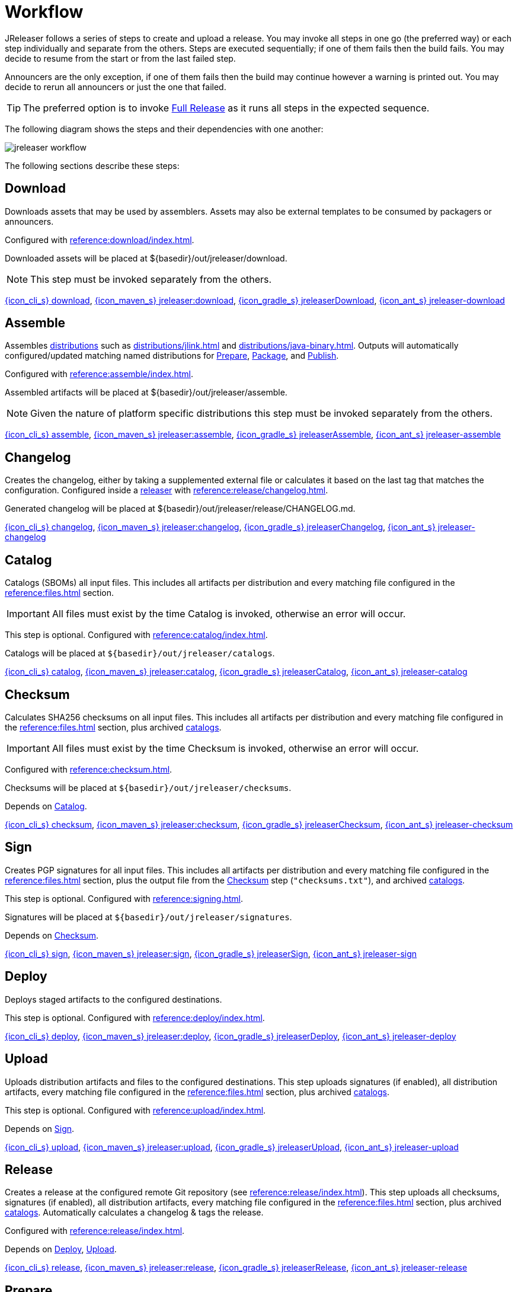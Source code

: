= Workflow

JReleaser follows a series of steps to create and upload a release. You may invoke all steps in one go
(the preferred way) or each step individually and separate from the others. Steps are executed sequentially;
if one of them fails then the build fails. You may decide to resume from the start or from the last failed step.

Announcers are the only exception, if one of them fails then the build may continue however a warning is printed
out. You may decide to rerun all announcers or just the one that failed.

TIP: The preferred option is to invoke <<_full_release>> as it runs all steps in the expected sequence.

The following diagram shows the steps and their dependencies with one another:

image::jreleaser-workflow.png[]

The following sections describe these steps:

== Download

Downloads assets that may be used by assemblers. Assets may also be external templates to be consumed by packagers or
announcers.

Configured with xref:reference:download/index.adoc[].

Downloaded assets will be placed at ${basedir}/out/jreleaser/download.

NOTE: This step must be invoked separately from the others.

xref:tools:jreleaser-cli.adoc#_download[{icon_cli_s} download],
xref:tools:jreleaser-maven.adoc#_jreleaserdownload[{icon_maven_s} jreleaser:download],
xref:tools:jreleaser-gradle.adoc#_jreleaserdownload[{icon_gradle_s} jreleaserDownload],
xref:tools:jreleaser-ant.adoc#_jreleaser_download[{icon_ant_s} jreleaser-download]

== Assemble

Assembles xref:distributions/index.adoc[distributions] such as xref:distributions/jlink.adoc[] and xref:distributions/java-binary.adoc[].
Outputs will automatically configured/updated matching named distributions for xref:_prepare[], xref:_package[], and xref:_publish[].

Configured with xref:reference:assemble/index.adoc[].

Assembled artifacts will be placed at ${basedir}/out/jreleaser/assemble.

NOTE: Given the nature of platform specific distributions this step must be invoked separately from the others.

xref:tools:jreleaser-cli.adoc#_assemble[{icon_cli_s} assemble],
xref:tools:jreleaser-maven.adoc#_jreleaserassemble[{icon_maven_s} jreleaser:assemble],
xref:tools:jreleaser-gradle.adoc#_jreleaserassemble[{icon_gradle_s} jreleaserAssemble],
xref:tools:jreleaser-ant.adoc#_jreleaser_assemble[{icon_ant_s} jreleaser-assemble]

== Changelog

Creates the changelog, either by taking a supplemented external file or calculates it based on the last tag that matches
the configuration. Configured inside a xref:reference:release/index.adoc[releaser] with xref:reference:release/changelog.adoc[].

Generated changelog will be placed at ${basedir}/out/jreleaser/release/CHANGELOG.md.

xref:tools:jreleaser-cli.adoc#_changelog[{icon_cli_s} changelog],
xref:tools:jreleaser-maven.adoc#_jreleaserchangelog[{icon_maven_s} jreleaser:changelog],
xref:tools:jreleaser-gradle.adoc#_jreleaserchangelog[{icon_gradle_s} jreleaserChangelog],
xref:tools:jreleaser-ant.adoc#_jreleaser_changelog[{icon_ant_s} jreleaser-changelog]

== Catalog

Catalogs (SBOMs) all input files. This includes all artifacts per distribution and every matching
file configured in the xref:reference:files.adoc[] section.

IMPORTANT: All files must exist by the time Catalog is invoked, otherwise an error will occur.

This step is optional. Configured with xref:reference:catalog/index.adoc[].

Catalogs will be placed at `${basedir}/out/jreleaser/catalogs`.

xref:tools:jreleaser-cli.adoc#_catalog[{icon_cli_s} catalog],
xref:tools:jreleaser-maven.adoc#_jreleasercatalog[{icon_maven_s} jreleaser:catalog],
xref:tools:jreleaser-gradle.adoc#_jreleasercatalog[{icon_gradle_s} jreleaserCatalog],
xref:tools:jreleaser-ant.adoc#_jreleaser_catalog[{icon_ant_s} jreleaser-catalog]

== Checksum

Calculates SHA256 checksums on all input files. This includes all artifacts per distribution and every matching
file configured in the xref:reference:files.adoc[] section, plus archived xref:reference:catalog/index.adoc[catalogs].

IMPORTANT: All files must exist by the time Checksum is invoked, otherwise an error will occur.

Configured with xref:reference:checksum.adoc[].

Checksums will be placed at `${basedir}/out/jreleaser/checksums`.

Depends on <<_catalog>>.

xref:tools:jreleaser-cli.adoc#_checksum[{icon_cli_s} checksum],
xref:tools:jreleaser-maven.adoc#_jreleaserchecksum[{icon_maven_s} jreleaser:checksum],
xref:tools:jreleaser-gradle.adoc#_jreleaserchecksum[{icon_gradle_s} jreleaserChecksum],
xref:tools:jreleaser-ant.adoc#_jreleaser_checksum[{icon_ant_s} jreleaser-checksum]

== Sign

Creates PGP signatures for all input files. This includes all artifacts per distribution and every matching
file configured in the xref:reference:files.adoc[] section, plus the output file from the <<_checksum>>
step (`"checksums.txt"`), and archived xref:reference:catalog/index.adoc[catalogs].

This step is optional. Configured  with xref:reference:signing.adoc[].

Signatures will be placed at `${basedir}/out/jreleaser/signatures`.

Depends on <<_checksum>>.

xref:tools:jreleaser-cli.adoc#_sign[{icon_cli_s} sign],
xref:tools:jreleaser-maven.adoc#_jreleasersign[{icon_maven_s} jreleaser:sign],
xref:tools:jreleaser-gradle.adoc#_jreleasersign[{icon_gradle_s} jreleaserSign],
xref:tools:jreleaser-ant.adoc#_jreleaser_sign[{icon_ant_s} jreleaser-sign]

== Deploy

Deploys staged artifacts to the configured destinations.

This step is optional. Configured with xref:reference:deploy/index.adoc[].

xref:tools:jreleaser-cli.adoc#_deploy[{icon_cli_s} deploy],
xref:tools:jreleaser-maven.adoc#_jreleaserdeploy[{icon_maven_s} jreleaser:deploy],
xref:tools:jreleaser-gradle.adoc#_jreleaserdeploy[{icon_gradle_s} jreleaserDeploy],
xref:tools:jreleaser-ant.adoc#_jreleaser_deploy[{icon_ant_s} jreleaser-deploy]

== Upload

Uploads distribution artifacts and files to the configured destinations. This step uploads signatures (if enabled), all distribution
artifacts, every matching file configured in the xref:reference:files.adoc[] section, plus archived 
xref:reference:catalog/index.adoc[catalogs].

This step is optional. Configured with xref:reference:upload/index.adoc[].

Depends on <<_sign>>.

xref:tools:jreleaser-cli.adoc#_upload[{icon_cli_s} upload],
xref:tools:jreleaser-maven.adoc#_jreleaserupload[{icon_maven_s} jreleaser:upload],
xref:tools:jreleaser-gradle.adoc#_jreleaserupload[{icon_gradle_s} jreleaserUpload],
xref:tools:jreleaser-ant.adoc#_jreleaser_upload[{icon_ant_s} jreleaser-upload]

== Release

Creates a release at the configured remote Git repository (see xref:reference:release/index.adoc[]). This step uploads
all checksums, signatures (if enabled), all distribution artifacts, every matching file configured in the
xref:reference:files.adoc[] section, plus archived xref:reference:catalog/index.adoc[catalogs]. Automatically calculates
a changelog & tags the release.

Configured with xref:reference:release/index.adoc[].

Depends on <<_deploy>>, <<_upload>>.

xref:tools:jreleaser-cli.adoc#_release[{icon_cli_s} release],
xref:tools:jreleaser-maven.adoc#_jreleaserrelease[{icon_maven_s} jreleaser:release],
xref:tools:jreleaser-gradle.adoc#_jreleaserrelease[{icon_gradle_s} jreleaserRelease],
xref:tools:jreleaser-ant.adoc#_jreleaser_release[{icon_ant_s} jreleaser-release]

== Prepare

Generates files required by xref:reference:packagers/index.adoc[] such as xref:reference:packagers/homebrew.adoc[].
These files will be generated from templates existing in your project at a configured location (the `templateDirectory` of
each packager) and default templates bundled in the JReleaser distribution. These template files rely on
xref:reference:name-templates.adoc[] to parameterize their contents.

Configured with xref:reference:packagers/index.adoc[].

Prepared files will be placed at `${basedir}/out/jreleaser/${distributionName}/${packager}/prepared`.

Depends on <<_checksum>>.

xref:tools:jreleaser-cli.adoc#_prepare[{icon_cli_s} prepare],
xref:tools:jreleaser-maven.adoc#_jreleaserprepare[{icon_maven_s} jreleaser:prepare],
xref:tools:jreleaser-gradle.adoc#_jreleaserprepare[{icon_gradle_s} jreleaserPrepare],
xref:tools:jreleaser-ant.adoc#_jreleaser_prepare[{icon_ant_s} jreleaser-prepare]

== Package

Processes the files created by the <<_prepare>> step to create specific packages. The xref:reference:packagers/snap.adoc[]
packager may log into the Snapcraft store and publish a snap if its `remotebBuild` filed is set to `false` for example.
Other packagers do not require additional customization of the prepared files and simply copy the files over from their
matching prepared directory to their respective package directory.

Configured with xref:reference:packagers/index.adoc[].

Packaged files will be placed at `${basedir}/out/jreleaser/${distributionName}/${packager}/package`.

Depends on <<_prepare>>.

xref:tools:jreleaser-cli.adoc#_package[{icon_cli_s} package],
xref:tools:jreleaser-maven.adoc#_jreleaserpackage[{icon_maven_s} jreleaser:package],
xref:tools:jreleaser-gradle.adoc#_jreleaserpackage[{icon_gradle_s} jreleaserPackage],
xref:tools:jreleaser-ant.adoc#_jreleaser_package[{icon_ant_s} jreleaser-package]

== Publish

Publishes packaged files to their respective destinations. For example, for xref:reference:packagers/homebrew.adoc[]
this means creating or updating a "hombrew-tap" repository, for xref:reference:packagers/jbang.adoc[] this means
creating or merging a "jbang-catalog" repository.

Configured with xref:reference:packagers/index.adoc[].

Depends on <<_package>>.

Does not explicitly depend on <<_release>>. However, some packagers such as Snap require downloading distribution files
to locally build a snap.

xref:tools:jreleaser-cli.adoc#_publish[{icon_cli_s} publish],
xref:tools:jreleaser-maven.adoc#_jreleaserpublish[{icon_maven_s} jreleaser:publish],
xref:tools:jreleaser-gradle.adoc#_jreleaserpublish[{icon_gradle_s} jreleaserPublish],
xref:tools:jreleaser-ant.adoc#_jreleaser_publish[{icon_ant_s} jreleaser-publish]

== Announce

Announces the release to different media such as xref:reference:announce/twitter.adoc[] or
xref:reference:announce/zulip.adoc[]. xref:reference:announce/sdkman.adoc[] requires that distribution
files had been released.

Configured with xref:reference:announce/index.adoc[].

Depends on <<_changelog>>.

xref:tools:jreleaser-cli.adoc#_announce[{icon_cli_s} announce],
xref:tools:jreleaser-maven.adoc#_jreleaserannounce[{icon_maven_s} jreleaser:announce],
xref:tools:jreleaser-gradle.adoc#_jreleaserannounce[{icon_gradle_s} jreleaserAnnounce],
xref:tools:jreleaser-ant.adoc#_jreleaser_announce[{icon_ant_s} jreleaser-announce]

== Full Release

Executes all steps in single session in the following order:

* <<_changelog>>
* <<_catalog>>
* <<_checksum>>
* <<_sign>>
* <<_deploy>>
* <<_upload>>
* <<_release>>
* <<_prepare>>
* <<_package>>
* <<_publish>>
* <<_announce>>

xref:tools:jreleaser-cli.adoc#_full_release[{icon_cli_s} full-release],
xref:tools:jreleaser-maven.adoc#_jreleaserfull_release[{icon_maven_s} jreleaser:full-release],
xref:tools:jreleaser-gradle.adoc#_jreleaserfullrelease[{icon_gradle_s} jreleaserFullrelease],
xref:tools:jreleaser-ant.adoc#_jreleaser_full_release[{icon_ant_s} jreleaser-full-release]